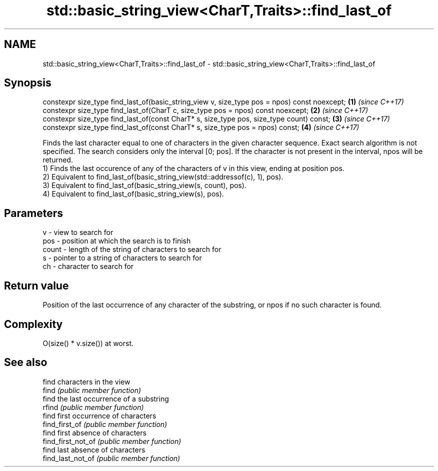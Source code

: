 .TH std::basic_string_view<CharT,Traits>::find_last_of 3 "2020.03.24" "http://cppreference.com" "C++ Standard Libary"
.SH NAME
std::basic_string_view<CharT,Traits>::find_last_of \- std::basic_string_view<CharT,Traits>::find_last_of

.SH Synopsis

  constexpr size_type find_last_of(basic_string_view v, size_type pos = npos) const noexcept; \fB(1)\fP \fI(since C++17)\fP
  constexpr size_type find_last_of(CharT c, size_type pos = npos) const noexcept;             \fB(2)\fP \fI(since C++17)\fP
  constexpr size_type find_last_of(const CharT* s, size_type pos, size_type count) const;     \fB(3)\fP \fI(since C++17)\fP
  constexpr size_type find_last_of(const CharT* s, size_type pos = npos) const;               \fB(4)\fP \fI(since C++17)\fP

  Finds the last character equal to one of characters in the given character sequence. Exact search algorithm is not specified. The search considers only the interval [0; pos]. If the character is not present in the interval, npos will be returned.
  1) Finds the last occurence of any of the characters of v in this view, ending at position pos.
  2) Equivalent to find_last_of(basic_string_view(std::addressof(c), 1), pos).
  3) Equivalent to find_last_of(basic_string_view(s, count), pos).
  4) Equivalent to find_last_of(basic_string_view(s), pos).

.SH Parameters


  v     - view to search for
  pos   - position at which the search is to finish
  count - length of the string of characters to search for
  s     - pointer to a string of characters to search for
  ch    - character to search for


.SH Return value

  Position of the last occurrence of any character of the substring, or npos if no such character is found.

.SH Complexity

  O(size() * v.size()) at worst.

.SH See also


                    find characters in the view
  find              \fI(public member function)\fP
                    find the last occurrence of a substring
  rfind             \fI(public member function)\fP
                    find first occurrence of characters
  find_first_of     \fI(public member function)\fP
                    find first absence of characters
  find_first_not_of \fI(public member function)\fP
                    find last absence of characters
  find_last_not_of  \fI(public member function)\fP




